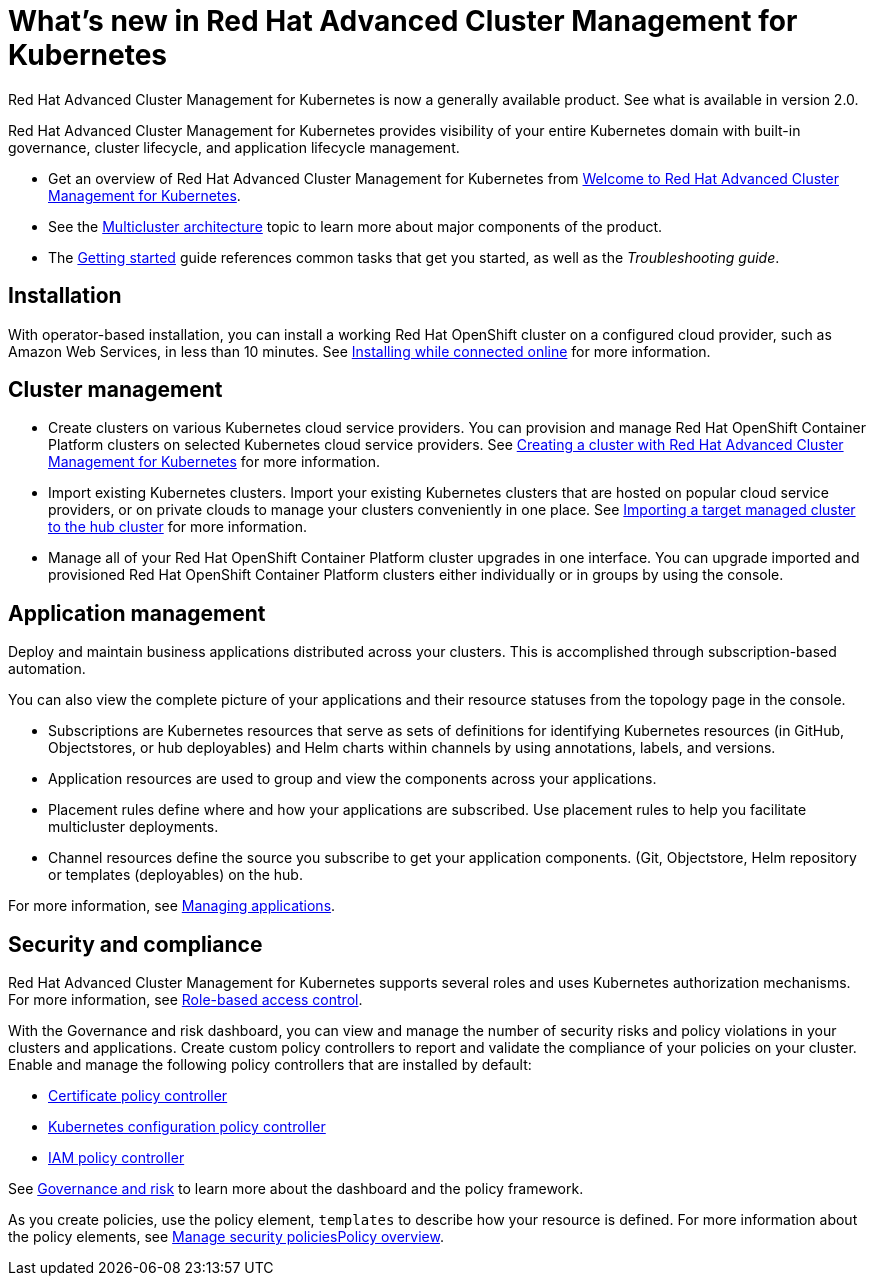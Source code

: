 [#whats-new-in-red-hat-advanced-cluster-management-for-kubernetes]
= What's new in Red Hat Advanced Cluster Management for Kubernetes 

Red Hat Advanced Cluster Management for Kubernetes is now a generally available product. See what is available in version 2.0.

Red Hat Advanced Cluster Management for Kubernetes provides visibility of your entire Kubernetes domain with built-in governance, cluster lifecycle, and application lifecycle management.

* Get an overview of Red Hat Advanced Cluster Management for Kubernetes from link:../about/welcome.adoc#welcome-to-red-hat-advanced-cluster-management-for-kubernetes[Welcome to Red Hat Advanced Cluster Management for Kubernetes].

* See the link:../about/architecture.adoc#multicluster-architecture[Multicluster architecture] topic to learn more about major components of the product.

* The link:../about/quick_start.adoc#getting-started[Getting started] guide references common tasks that get you started, as well as the _Troubleshooting guide_.

[#installation]
== Installation

With operator-based installation, you can install a working Red Hat OpenShift cluster on a configured cloud provider, such as Amazon Web Services, in less than 10 minutes.
See link:../install/install_connected.adoc#installing-while-connected-online[Installing while connected online] for more information.

[#cluster-management]
== Cluster management

* Create clusters on various Kubernetes cloud service providers.
You can provision and manage Red Hat OpenShift Container Platform clusters on selected Kubernetes cloud service providers.
See link:../manage_cluster/create.adoc#creating-a-cluter-with-red-hat-advanced-cluster-management-for-kubernetes[Creating a cluster with Red Hat Advanced Cluster Management for Kubernetes] for more information.
* Import existing Kubernetes clusters.
Import your existing Kubernetes clusters that are hosted on popular cloud service providers, or on private clouds to manage your clusters conveniently in one place.
See link:../manage_cluster/import.adoc#importing-a-target-managed-cluster-to-the-hub-cluster[Importing a target managed cluster to the hub cluster] for more information.
* Manage all of your Red Hat OpenShift Container Platform cluster upgrades in one interface.
You can upgrade imported and provisioned Red Hat OpenShift Container Platform clusters either individually or in groups by using the console.

[#application-management]
== Application management

Deploy and maintain business applications distributed across your clusters. This is accomplished through subscription-based automation.

You can also view the complete picture of your applications and their resource statuses from the topology page in the console.

* Subscriptions are Kubernetes resources that serve as sets of definitions for identifying Kubernetes resources (in GitHub, Objectstores, or hub deployables) and Helm charts within channels by using annotations, labels, and versions.
* Application resources are used to group and view the components across your applications.
* Placement rules define where and how your applications are subscribed.
Use placement rules to help you facilitate multicluster deployments.
* Channel resources define the source you subscribe to get your application components. (Git, Objectstore, Helm repository or templates (deployables) on the hub.

For more information, see link:../manage_applications/app_management_overview.adoc#managing-applications[Managing applications].

[#security-and-compliance]
== Security and compliance

Red Hat Advanced Cluster Management for Kubernetes supports several roles and uses Kubernetes authorization mechanisms. For more information, see link:../security/rbac.adoc#role-based-access-control[Role-based access control]. 

With the Governance and risk dashboard, you can view and manage the number of security risks and policy violations in your clusters and applications.
Create custom policy controllers to report and validate the compliance of your policies on your cluster.
Enable and manage the following policy controllers that are installed by default:

* link:../security/cert_policy_ctrl.adoc#certificate-policy-controller[Certificate policy controller]
* link:../security/config_policy_ctrl.adoc#kubernetes-configuration-policy-controller[Kubernetes configuration policy controller]
* link:../security/iam_policy_ctrl.adoc#iam-policy-controller[IAM policy controller]

See link:../security/grc_intro.adoc#governance-and-risk[Governance and risk] to learn more about the dashboard and the policy framework.

As you create policies, use the policy element, `templates` to describe how your resource is defined.
For more information about the policy elements, see link:../security/manage_policy_overview.adoc#manage-security-policies[Manage security policiesPolicy overview].
